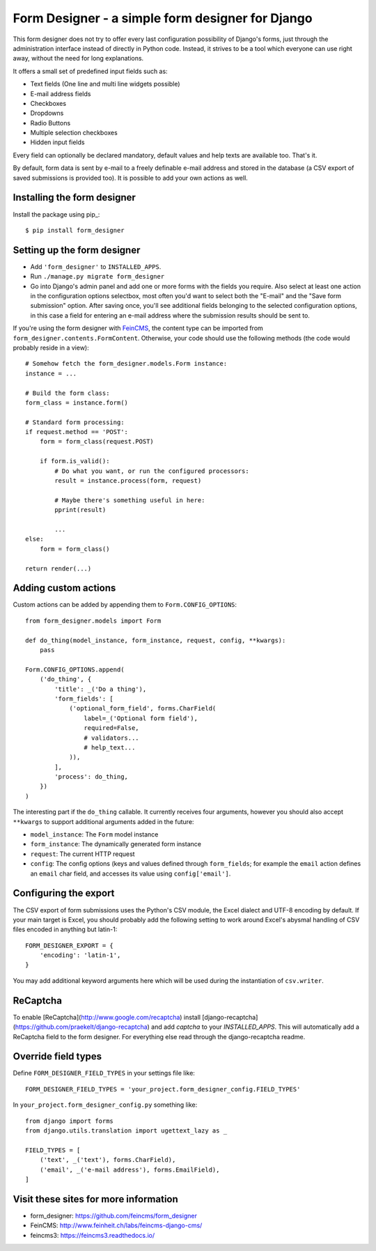 =================================================
Form Designer - a simple form designer for Django
=================================================

.. image:: https://travis-ci.org/feincms/form_designer.png?branch=master
   :target: https://travis-ci.org/feincms/form_designer

This form designer does not try to offer every last configuration possibility
of Django's forms, just through the administration interface instead of
directly in Python code. Instead, it strives to be a tool which everyone can
use right away, without the need for long explanations.

It offers a small set of predefined input fields such as:

* Text fields (One line and multi line widgets possible)
* E-mail address fields
* Checkboxes
* Dropdowns
* Radio Buttons
* Multiple selection checkboxes
* Hidden input fields

Every field can optionally be declared mandatory, default values and help texts
are available too. That's it.

By default, form data is sent by e-mail to a freely definable e-mail address
and stored in the database (a CSV export of saved submissions is provided too).
It is possible to add your own actions as well.


Installing the form designer
============================

Install the package using pip_::

    $ pip install form_designer

Setting up the form designer
============================

- Add ``'form_designer'`` to ``INSTALLED_APPS``.
- Run ``./manage.py migrate form_designer``
- Go into Django's admin panel and add one or more forms with the fields you
  require. Also select at least one action in the configuration options
  selectbox, most often you'd want to select both the "E-mail" and the
  "Save form submission" option. After saving once, you'll see additional
  fields belonging to the selected configuration options, in this case
  a field for entering an e-mail address where the submission results should
  be sent to.

If you're using the form designer with FeinCMS_, the content type can be
imported from ``form_designer.contents.FormContent``. Otherwise, your
code should use the following methods (the code would probably reside in
a view)::

    # Somehow fetch the form_designer.models.Form instance:
    instance = ...

    # Build the form class:
    form_class = instance.form()

    # Standard form processing:
    if request.method == 'POST':
        form = form_class(request.POST)

        if form.is_valid():
            # Do what you want, or run the configured processors:
            result = instance.process(form, request)

            # Maybe there's something useful in here:
            pprint(result)

            ...
    else:
        form = form_class()

    return render(...)


Adding custom actions
=====================

Custom actions can be added by appending them to
``Form.CONFIG_OPTIONS``::

    from form_designer.models import Form

    def do_thing(model_instance, form_instance, request, config, **kwargs):
        pass

    Form.CONFIG_OPTIONS.append(
        ('do_thing', {
            'title': _('Do a thing'),
            'form_fields': [
                ('optional_form_field', forms.CharField(
                    label=_('Optional form field'),
                    required=False,
                    # validators...
                    # help_text...
                )),
            ],
            'process': do_thing,
        })
    )

The interesting part if the ``do_thing`` callable. It currently receives
four arguments, however you should also accept ``**kwargs`` to support
additional arguments added in the future:

- ``model_instance``: The ``Form`` model instance
- ``form_instance``: The dynamically generated form instance
- ``request``: The current HTTP request
- ``config``: The config options (keys and values defined through
  ``form_fields``; for example the ``email`` action defines an ``email``
  char field, and accesses its value using ``config['email']``.


Configuring the export
======================

The CSV export of form submissions uses the Python's CSV module, the Excel
dialect and UTF-8 encoding by default. If your main target is Excel, you should
probably add the following setting to work around Excel's abysmal handling of
CSV files encoded in anything but latin-1::

    FORM_DESIGNER_EXPORT = {
        'encoding': 'latin-1',
    }

You may add additional keyword arguments here which will be used during the
instantiation of ``csv.writer``.


ReCaptcha
=========

To enable [ReCaptcha](http://www.google.com/recaptcha) install
[django-recaptcha](https://github.com/praekelt/django-recaptcha) and add
`captcha` to your `INSTALLED_APPS`. This will automatically add a ReCaptcha
field to the form designer. For everything else read through the
django-recaptcha readme.


Override field types
====================

Define ``FORM_DESIGNER_FIELD_TYPES`` in your settings file like::

    FORM_DESIGNER_FIELD_TYPES = 'your_project.form_designer_config.FIELD_TYPES'

In ``your_project.form_designer_config.py`` something like::

    from django import forms
    from django.utils.translation import ugettext_lazy as _

    FIELD_TYPES = [
        ('text', _('text'), forms.CharField),
        ('email', _('e-mail address'), forms.EmailField),
    ]


Visit these sites for more information
======================================

* form_designer: https://github.com/feincms/form_designer
* FeinCMS: http://www.feinheit.ch/labs/feincms-django-cms/
* feincms3: https://feincms3.readthedocs.io/

.. _django-admin-ordering: https://github.com/matthiask/django-admin-ordering
.. _FeinCMS: https://feincms-django-cms.readthedocs.io/

